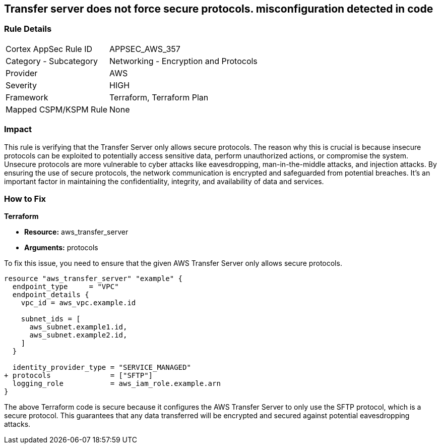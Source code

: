 
== Transfer server does not force secure protocols. misconfiguration detected in code

=== Rule Details

[cols="1,2"]
|===
|Cortex AppSec Rule ID |APPSEC_AWS_357
|Category - Subcategory |Networking - Encryption and Protocols
|Provider |AWS
|Severity |HIGH
|Framework |Terraform, Terraform Plan
|Mapped CSPM/KSPM Rule |None
|===


=== Impact
This rule is verifying that the Transfer Server only allows secure protocols. The reason why this is crucial is because insecure protocols can be exploited to potentially access sensitive data, perform unauthorized actions, or compromise the system. Unsecure protocols are more vulnerable to cyber attacks like eavesdropping, man-in-the-middle attacks, and injection attacks. By ensuring the use of secure protocols, the network communication is encrypted and safeguarded from potential breaches. It's an important factor in maintaining the confidentiality, integrity, and availability of data and services.

=== How to Fix

*Terraform*

* *Resource:* aws_transfer_server
* *Arguments:* protocols

To fix this issue, you need to ensure that the given AWS Transfer Server only allows secure protocols.

[source,go]
----
resource "aws_transfer_server" "example" {
  endpoint_type     = "VPC"
  endpoint_details {
    vpc_id = aws_vpc.example.id
  
    subnet_ids = [
      aws_subnet.example1.id,
      aws_subnet.example2.id,
    ]
  }

  identity_provider_type = "SERVICE_MANAGED"
+ protocols              = ["SFTP"]
  logging_role           = aws_iam_role.example.arn
}
----

The above Terraform code is secure because it configures the AWS Transfer Server to only use the SFTP protocol, which is a secure protocol. This guarantees that any data transferred will be encrypted and secured against potential eavesdropping attacks.

